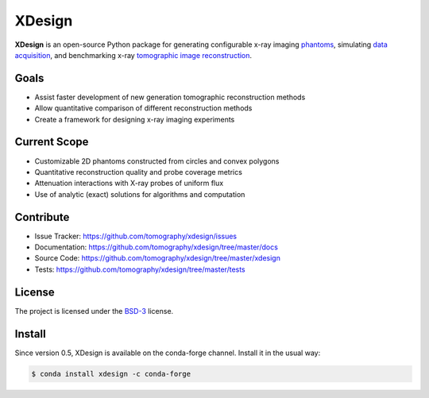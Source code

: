 XDesign
#######

.. image:: https://readthedocs.org/projects/xdesign/badge/?version=latest
   :target: http://xdesign.readthedocs.io/en/latest/?badge=latest
   :alt: Read the Docs

.. image:: https://travis-ci.org/tomography/xdesign.svg?branch=master
   :target: https://travis-ci.org/tomography/xdesign
   :alt: Travis CI

.. image:: https://coveralls.io/repos/github/tomography/xdesign/badge.svg?branch=master
   :target: https://coveralls.io/github/tomography/xdesign?branch=master
   :alt: Coveralls

.. image:: https://codeclimate.com/github/tomography/xdesign/badges/gpa.svg
   :target: https://codeclimate.com/github/tomography/xdesign
   :alt: Code Climate

**XDesign** is an open-source Python package for generating configurable
x-ray imaging `phantoms <https://en.wikipedia.org/wiki/Imaging_phantom>`_,
simulating `data acquisition <https://en.wikipedia.org/wiki/Data_acquisition>`_,
and benchmarking x-ray `tomographic image reconstruction
<https://en.wikipedia.org/wiki/Tomography>`_.


Goals
=====
* Assist faster development of new generation tomographic reconstruction methods
* Allow quantitative comparison of different reconstruction methods
* Create a framework for designing x-ray imaging experiments


Current Scope
=============
* Customizable 2D phantoms constructed from circles and convex polygons
* Quantitative reconstruction quality and probe coverage metrics
* Attenuation interactions with X-ray probes of uniform flux
* Use of analytic (exact) solutions for algorithms and computation


Contribute
==========
* Issue Tracker: https://github.com/tomography/xdesign/issues
* Documentation: https://github.com/tomography/xdesign/tree/master/docs
* Source Code: https://github.com/tomography/xdesign/tree/master/xdesign
* Tests: https://github.com/tomography/xdesign/tree/master/tests


License
=======
The project is licensed under the
`BSD-3 <https://github.com/tomography/xdesign/blob/master/LICENSE.txt>`_ license.


Install
=======
Since version 0.5, XDesign is available on the conda-forge channel. Install it
in the usual way:

.. code-block:: bash

  $ conda install xdesign -c conda-forge
